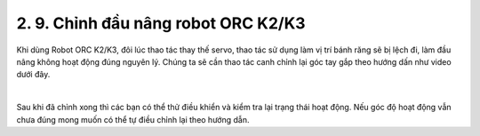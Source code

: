 2. 9. Chỉnh đầu nâng robot ORC K2/K3
==================
Khi dùng Robot ORC K2/K3, đôi lúc thao tác thay thế servo, thao tác sử dụng làm vị trí bánh răng sẽ bị lệch đi, làm đầu nâng không hoạt động đúng nguyên lý.
Chúng ta sẽ cần thao tác canh chỉnh lại góc tay gắp theo hướng dấn như video dưới đây.

    
.. raw:: html
    
    <iframe width="560" height="315" src="https://www.youtube.com/embed/l_xrvM6sXw4?si=iukHiNnZep5Ezmou" title="YouTube video player" frameborder="0" allow="accelerometer; autoplay; clipboard-write; encrypted-media; gyroscope; picture-in-picture; web-share" referrerpolicy="strict-origin-when-cross-origin" allowfullscreen></iframe>
|

Sau khi đã chỉnh xong thì các bạn có thể thử điều khiển và kiểm tra lại trạng thái hoạt động. Nếu góc độ hoạt động vẫn chưa đúng mong muốn có thể tự điều chỉnh lại theo hướng dẫn.